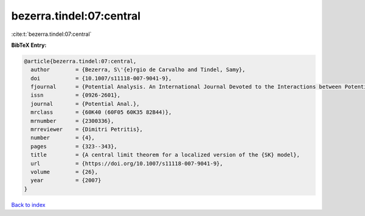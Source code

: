 bezerra.tindel:07:central
=========================

:cite:t:`bezerra.tindel:07:central`

**BibTeX Entry:**

.. code-block:: bibtex

   @article{bezerra.tindel:07:central,
     author        = {Bezerra, S\'{e}rgio de Carvalho and Tindel, Samy},
     doi           = {10.1007/s11118-007-9041-9},
     fjournal      = {Potential Analysis. An International Journal Devoted to the Interactions between Potential Theory, Probability Theory, Geometry and Functional Analysis},
     issn          = {0926-2601},
     journal       = {Potential Anal.},
     mrclass       = {60K40 (60F05 60K35 82B44)},
     mrnumber      = {2300336},
     mrreviewer    = {Dimitri Petritis},
     number        = {4},
     pages         = {323--343},
     title         = {A central limit theorem for a localized version of the {SK} model},
     url           = {https://doi.org/10.1007/s11118-007-9041-9},
     volume        = {26},
     year          = {2007}
   }

`Back to index <../By-Cite-Keys.html>`_
